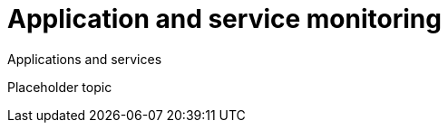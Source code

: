 [[application-and-service-monitoring]]
= Application and service monitoring

++++
<titleabbrev>Applications and services</titleabbrev>
++++

//TODO: Add content here
Placeholder topic

